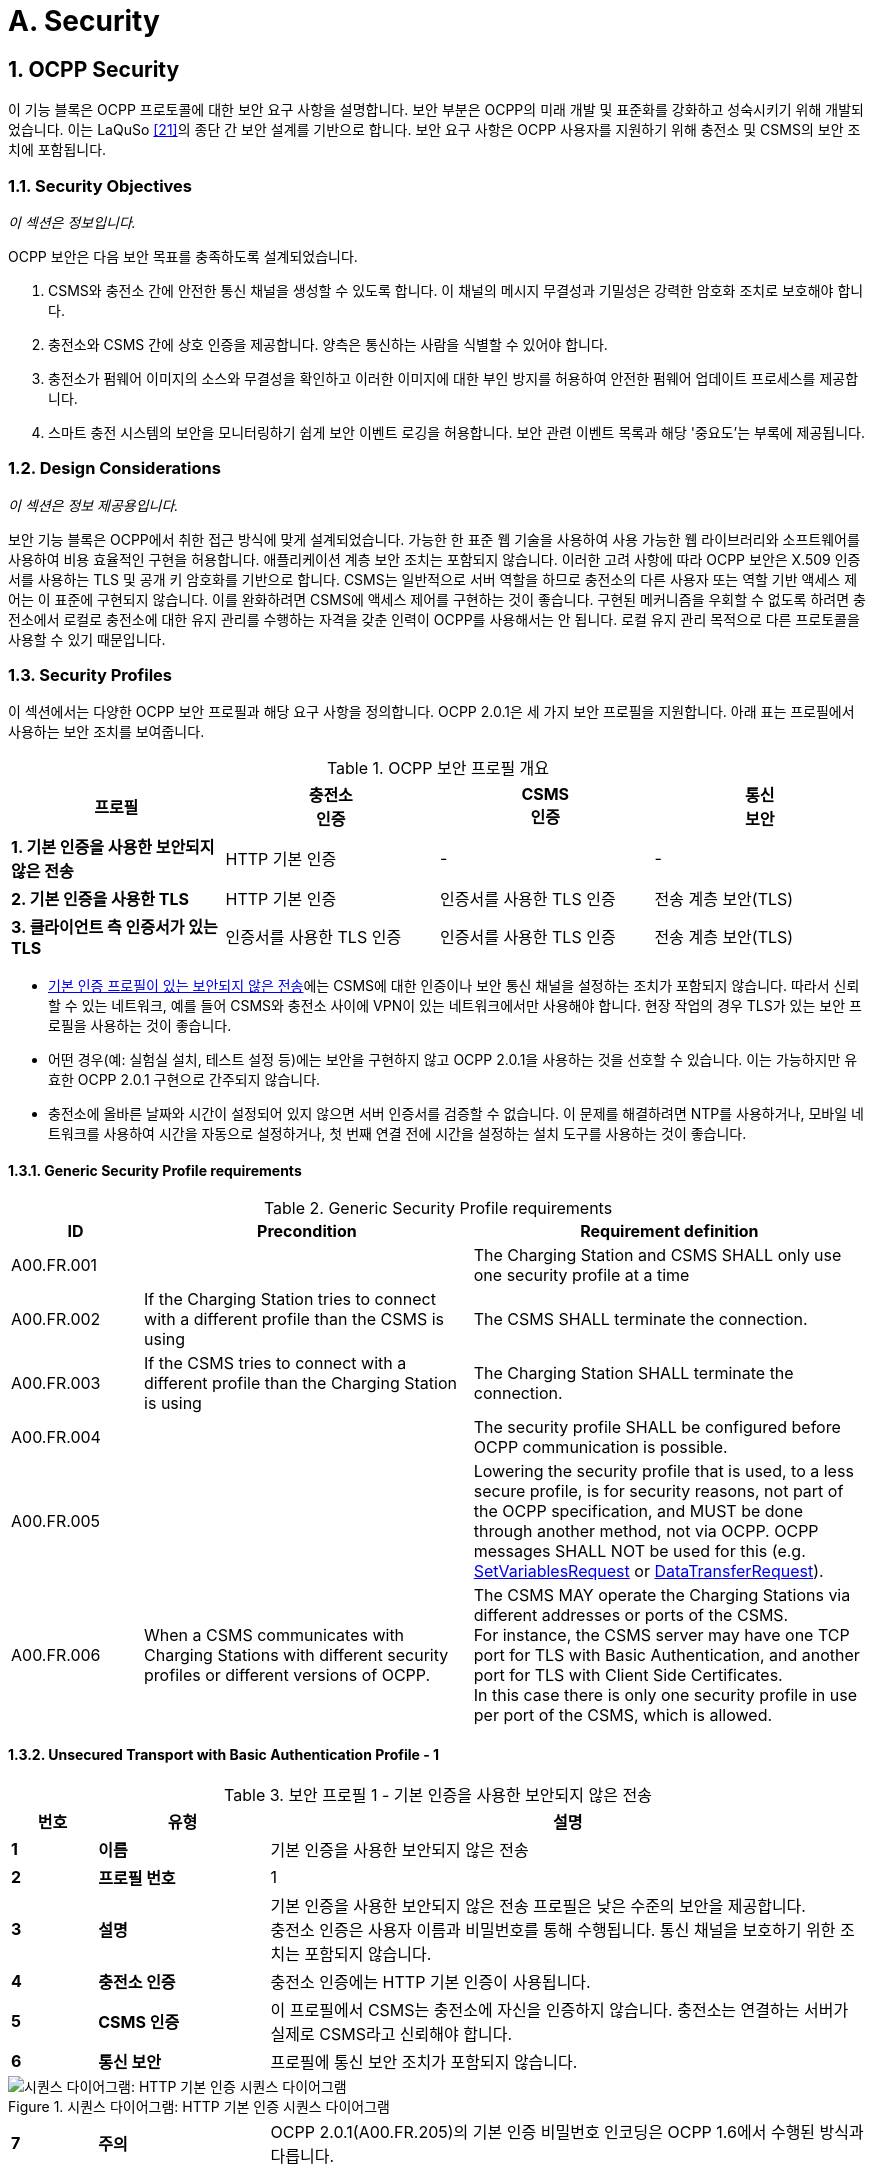 = A. Security
:!chapter-number:
:sectnums:

<<<

== OCPP Security

이 기능 블록은 OCPP 프로토콜에 대한 보안 요구 사항을 설명합니다. 보안 부분은 OCPP의 미래 개발 및 표준화를 강화하고 성숙시키기 위해 개발되었습니다. 이는 LaQuSo <<ocpp_security_21,[21]>>의 종단 간 보안 설계를 기반으로 합니다. 보안 요구 사항은 OCPP 사용자를 지원하기 위해 충전소 및 CSMS의 보안 조치에 포함됩니다.

=== Security Objectives

_이 섹션은 정보입니다._

OCPP 보안은 다음 보안 목표를 충족하도록 설계되었습니다.

. CSMS와 충전소 간에 안전한 통신 채널을 생성할 수 있도록 합니다. 이 채널의 메시지 무결성과 기밀성은 강력한 암호화 조치로 보호해야 합니다.
. 충전소와 CSMS 간에 상호 인증을 제공합니다. 양측은 통신하는 사람을 식별할 수 있어야 합니다.
. 충전소가 펌웨어 이미지의 소스와 무결성을 확인하고 이러한 이미지에 대한 부인 방지를 허용하여 안전한 펌웨어 업데이트 프로세스를 제공합니다.
. 스마트 충전 시스템의 보안을 모니터링하기 쉽게 보안 이벤트 로깅을 허용합니다. 보안 관련 이벤트 목록과 해당 '중요도'는 부록에 제공됩니다.

=== Design Considerations

_이 섹션은 정보 제공용입니다._

보안 기능 블록은 OCPP에서 취한 접근 방식에 맞게 설계되었습니다. 가능한 한 표준 웹 기술을 사용하여 사용 가능한 웹 라이브러리와 소프트웨어를 사용하여 비용 효율적인 구현을 허용합니다. 애플리케이션 계층 보안 조치는 포함되지 않습니다. 이러한 고려 사항에 따라 OCPP 보안은 X.509 인증서를 사용하는 TLS 및 공개 키 암호화를 기반으로 합니다. CSMS는 일반적으로 서버 역할을 하므로 충전소의 다른 사용자 또는 역할 기반 액세스 제어는 이 표준에 구현되지 않습니다. 이를 완화하려면 CSMS에 액세스 제어를 구현하는 것이 좋습니다. 구현된 메커니즘을 우회할 수 없도록 하려면 충전소에서 로컬로 충전소에 대한 유지 관리를 수행하는 자격을 갖춘 인력이 OCPP를 사용해서는 안 됩니다. 로컬 유지 관리 목적으로 다른 프로토콜을 사용할 수 있기 때문입니다.

<<<

=== Security Profiles

이 섹션에서는 다양한 OCPP 보안 프로필과 해당 요구 사항을 정의합니다. OCPP 2.0.1은 세 가지 보안 프로필을 지원합니다. 아래 표는 프로필에서 사용하는 보안 조치를 보여줍니다.

.OCPP 보안 프로필 개요
[cols="^.^1s,<.^1,<.^1,<.^1",%autowidth.stretch,options="header",frame=all,grid=all]
|===
|프로필 |충전소 +
인증
|CSMS +
인증
|통신 +
보안
|1. 기본 인증을 사용한 보안되지 않은 전송
|HTTP 기본 인증 |- |-
|2. 기본 인증을 사용한 TLS |HTTP 기본 인증
|인증서를 사용한 TLS 인증 |전송 계층 보안(TLS)
|3. 클라이언트 측 인증서가 있는 TLS |인증서를 사용한 TLS 인증
|인증서를 사용한 TLS 인증 |전송 계층 보안(TLS)
|===

- <<unsecured_transport_with_basic_authentication_profile_1,기본 인증 프로필이 있는 보안되지 않은 전송>>에는 CSMS에 대한 인증이나 보안 통신 채널을 설정하는 조치가 포함되지 않습니다. 따라서 신뢰할 수 있는 네트워크, 예를 들어 CSMS와 충전소 사이에 VPN이 있는 네트워크에서만 사용해야 합니다. 현장 작업의 경우 TLS가 있는 보안 프로필을 사용하는 것이 좋습니다.
- 어떤 경우(예: 실험실 설치, 테스트 설정 등)에는 보안을 구현하지 않고 OCPP 2.0.1을 사용하는 것을 선호할 수 있습니다. 이는 가능하지만 유효한 OCPP 2.0.1 구현으로 간주되지 않습니다.
- 충전소에 올바른 날짜와 시간이 설정되어 있지 않으면 서버 인증서를 검증할 수 없습니다. 이 문제를 해결하려면 NTP를 사용하거나, 모바일 네트워크를 사용하여 시간을 자동으로 설정하거나, 첫 번째 연결 전에 시간을 설정하는 설치 도구를 사용하는 것이 좋습니다.

==== Generic Security Profile requirements

.Generic Security Profile requirements
[cols="^.^2,<.^5,<.^6",%autowidth.stretch,options="header",frame=all,grid=all]
|===
|ID         |Precondition       |Requirement definition
|A00.FR.001 |{nbsp}             |The Charging Station and CSMS SHALL only use one security profile at a time
|A00.FR.002 |If the Charging Station tries to connect with a different profile than the CSMS is using
  |The CSMS SHALL terminate the connection.
|A00.FR.003 |If the CSMS tries to connect with a different profile than the Charging Station is using
  |The Charging Station SHALL terminate the connection.
|A00.FR.004 |{nbsp}             |The security profile SHALL be configured before OCPP communication is possible.
|A00.FR.005 |{nbsp}             |Lowering the security profile that is used, to a less secure profile, is for security reasons, not part of the OCPP specification, and MUST be done through another method, not via OCPP. OCPP messages SHALL NOT be used for this (e.g. <<set_variables_request,SetVariablesRequest>> or <<data_transfer_request,DataTransferRequest>>).
|A00.FR.006 |When a CSMS communicates with Charging Stations with different security profiles or different versions of OCPP.
  |The CSMS MAY operate the Charging Stations via different addresses or ports of the CSMS. +
  For instance, the CSMS server may have one TCP port for TLS with Basic Authentication, and another port for TLS with Client Side Certificates. +
  In this case there is only one security profile in use per port of the CSMS, which is allowed.
|===

[[unsecured_transport_with_basic_authentication_profile_1]]
==== Unsecured Transport with Basic Authentication Profile - 1

.보안 프로필 1 - 기본 인증을 사용한 보안되지 않은 전송
[cols="^.^1s,<.^2s,<.^7",%autowidth.stretch,options="header",frame=all,grid=all]
|===
|번호 |유형 |설명
|1 |이름 |기본 인증을 사용한 보안되지 않은 전송
|2 |프로필 번호 |1
|3 |설명 |기본 인증을 사용한 보안되지 않은 전송 프로필은 낮은 수준의 보안을 제공합니다. +
충전소 인증은 사용자 이름과 비밀번호를 통해 수행됩니다. 통신 채널을 보호하기 위한 조치는 포함되지 않습니다.
|4 |충전소 인증 |충전소 인증에는 HTTP 기본 인증이 사용됩니다.
|5 |CSMS 인증 |이 프로필에서 CSMS는 충전소에 자신을 인증하지 않습니다. 충전소는 연결하는 서버가 실제로 CSMS라고 신뢰해야 합니다.
|6 |통신 보안 |프로필에 통신 보안 조치가 포함되지 않습니다.
|===

.시퀀스 다이어그램: HTTP 기본 인증 시퀀스 다이어그램
image::part2/images/figure_2.svg[시퀀스 다이어그램: HTTP 기본 인증 시퀀스 다이어그램]

[cols="^.^1s,<.^2s,<.^7",%autowidth.stretch,frame=all,grid=all]
|===
|7 |주의 |OCPP 2.0.1(A00.FR.205)의 기본 인증 비밀번호 인코딩은 OCPP 1.6에서 수행된 방식과 다릅니다.
|===

==== Unsecured Transport with Basic Authentication Profile - Requirements

.보안 프로필 1 - 기본 인증을 사용한 보안되지 않은 전송 - 요구 사항
[cols="^.^2,<.^5,<.^6",%autowidth.stretch,options="header",frame=all,grid=all]
|===
|ID |전제 조건 |요구 사항 정의

|A00.FR.201 |{nbsp} |<<unsecured_transport_with_basic_authentication_profile_1,기본 인증을 사용한 보안되지 않은 전송 프로필>>은 신뢰할 수 있는 네트워크에서만 사용해야 합니다.
|A00.FR.202 |{nbsp} |충전소는 HTTP 기본 인증을 사용하여 CSMS에 자체 인증을 해야 합니다. <<ocpp_security_18,[18]>>
|A00.FR.203 |A00.FR.202 |클라이언트, 즉 충전소는 모든 연결 요청에 사용자 이름과 비밀번호를 제공해야 합니다.
|A00.FR.204 |A00.FR.203 |사용자 이름은 충전소 ID와 동일해야 하며, 이는 충전소가 OCPP-J 연결 URL에서 사용하는 식별 문자열입니다. 기본 인증을 사용하는 경우 충전소 ID에 ":" 문자가 포함될 수 없습니다. 그렇지 않으면 CSMS가 사용자 이름과 비밀번호를 분리하지 못할 수 있습니다.
|A00.FR.205 |{nbsp} |비밀번호는 <<basic_auth_password,`BasicAuthPassword`>> 구성 변수에 저장해야 합니다. 충분히 높은 엔트로피를 갖는 임의로 선택된 passwordString이어야 하며, 최소 16자에서 최대 40자(영숫자 문자 및 passwordString에서 허용하는 특수 문자)로 구성되어야 합니다. 비밀번호는 UTF-8 인코딩된 문자열(옥텟 문자열 또는 base64로 인코딩되지 않음)로 전송해야 합니다.
|A00.FR.206 |A00.FR.203 |HTTP Basic을 사용하면 사용자 이름과 비밀번호는 일반 텍스트로 전송되며 base64로만 인코딩됩니다. 따라서 이 메커니즘은 VPN과 같은 다른 수단으로 이미 보안된 연결에서만 사용하는 것이 좋습니다.
|A00.FR.207 |A00.FR.202 |CSMS는 충전소 ID와 기본 인증 비밀번호가 연결 요청의 권한 헤더에 있는 사용자 이름과 비밀번호와 일치하는지 확인해야 합니다.
|===

[[tls_with_basic_authentication_profile_2]]
==== TLS with Basic Authentication Profile - 2

.보안 프로필 2 - 기본 인증을 사용한 TLS
[cols="^.^1s,<.^2s,<.^7",%autowidth.stretch,options="header",frame=all,grid=all]
|===
|번호 |유형 |설명
|1 |이름 |기본 인증을 사용한 TLS
|2 |프로필 번호 |2
|3 |설명 |기본 인증을 사용한 TLS 프로필에서 통신 채널은 TLS(전송 계층 보안)를 사용하여 보안됩니다. CSMS는 TLS 서버 인증서를 사용하여 자체 인증합니다. 충전소는 HTTP 기본 인증을 사용하여 자체 인증합니다.
|4 |충전소 인증 |충전소 인증에는 HTTP 기본 인증이 사용됩니다. +
이 프로필에서 TLS를 사용하므로 비밀번호가 암호화되어 전송되어 이 인증 방법을 사용할 때의 위험이 줄어듭니다.
|5 |CSMS 인증 |충전소는 TLS 서버 인증서를 통해 CSMS를 인증합니다.
|6 |통신 보안 |충전소와 CSMS 간의 통신은 TLS를 사용하여 보안됩니다.
|===

.시퀀스 다이어그램: 기본 인증이 있는 TLS 시퀀스 다이어그램
image::part2/images/figure_3.svg[시퀀스 다이어그램: 기본 인증이 있는 TLS 시퀀스 다이어그램]

[cols="^.^1s,<.^2s,<.^7",%autowidth.stretch,frame=all,grid=all]
|===
|7 |참고 |TLS는 여러 구성을 허용하지만, 모든 구성이 충분한 보안을 제공하는 것은 아닙니다. 아래 요구 사항은 OCPP에 허용되는 구성을 설명합니다.

충전소는 RFC 6455에 설명된 대로 http 연결을 웹소켓 연결로 업그레이드하도록 요청하는 동안 기본 인증 RFC 2617에서 사용된 것과 동일한 헤더를 포함해야 합니다. 서버는 연결을 업그레이드하기 전에 먼저 권한 부여 헤더를 검증해야 합니다.

**예:** +
_GET /ws HTTP/1.1_ +
_(Remote-Addr: 127.0.0.1)_ +
_UPGRADE: websocket_ +
_CONNECTION: Upgrade_ +
_HOST: 127.0.0.1:9999_ +
_ORIGIN: http://127.0.0.1:9999_ +
_SEC-WEBSOCKET-KEY: Pb4obWo2214EfaPQuazMjA==_ +
_SEC-WEBSOCKET-VERSION: 13_ +
_AUTHORIZATION: Basic <Base64로 인코딩됨(<ChargePointId>:<AuthorizationKey>)>_

OCPP 2.0.1(A00.FR.304)의 기본 인증 비밀번호 인코딩은 OCPP 1.6에서 수행된 방식과 다릅니다.
|===

==== TLS with Basic Authentication Profile - Requirements

.보안 프로필 2 - 기본 인증을 사용한 TLS - 요구 사항
[cols="^.^2,<.^5,<.^6",%autowidth.stretch,options="header",frame=all,grid=all]
|===
|ID |전제 조건 |요구 사항 정의

|A00.FR.301 |{nbsp} |충전소는 HTTP 기본 인증을 사용하여 CSMS에 자체 인증을 해야 합니다 <<ocpp_security_18,[18]>>
|A00.FR.302 |A00.FR.301 |클라이언트, 즉 충전소는 모든 연결 요청에 사용자 이름과 비밀번호를 제공해야 합니다.
|A00.FR.303 |A00.FR.302 |사용자 이름은 충전소 ID와 동일해야 합니다. 충전소 ID는 OCPP-J 연결 URL에서 사용하는 충전소의 식별 문자열입니다. 기본 인증을 사용할 때 충전소 ID에 ":" 문자가 포함되어서는 안 됩니다. 그렇지 않으면 CSMS가 사용자 이름과 비밀번호를 분리하지 못할 수 있습니다.
|A00.FR.304 |A00.FR.302 |비밀번호는 <<basic_auth_password,`BasicAuthPassword`>> 구성 변수에 저장해야 합니다. 최소 16자에서 최대 40자(영숫자 문자 및 passwordString에서 허용하는 특수 문자)로 구성된 충분히 높은 엔트로피를 갖는 임의로 선택된 passwordString이어야 합니다. 비밀번호는 UTF-8 인코딩된 문자열로 전송해야 합니다(옥텟 문자열이나 base64로 인코딩되지 않음).
|A00.FR.306 |{nbsp} |CSMS는 TLS 서버 역할을 해야 합니다.
|A00.FR.307 |{nbsp} |CSMS는 CSMS 인증서를 서버 측 인증서로 사용하여 자체를 인증해야 합니다.
|A00.FR.308 |{nbsp} |충전소는 <<ocpp_security_3,[3]>>의 섹션 6에 설정된 경로 검증 규칙에 따라 CSMS 인증서의 인증 경로를 검증해야 합니다.
|A00.FR.309 |{nbsp} |충전소는 commonName에 CSMS의 FQDN이 포함되어 있는지 검증해야 합니다.
|A00.FR.310 |CSMS가 유효한 인증서를 소유하지 않거나 인증 경로가 유효하지 않은 경우
|충전소는 InvalidCsmsCertificate 보안 이벤트를 트리거해야 합니다(보안 이벤트의 전체 목록은 2부 부록 참조).
|A00.FR.311 |A00.FR.310 |충전소는 연결을 종료해야 합니다.
|A00.FR.312 |{nbsp} |통신 채널은 TLS(전송 계층 보안) <<ocpp_security_4,[4]>>를 사용하여 보안해야 합니다.
|A00.FR.313 |{nbsp} |충전소와 CSMS는 TLS v1.2 이상만 사용해야 합니다.
|A00.FR.314 |{nbsp} |두 엔드포인트 모두 사용된 TLS 버전을 확인해야 합니다.

|A00.FR.315 |A00.FR.314 +
AND +
CSMS가 충전소에서 이전 버전의 TLS를 사용하는 연결만 허용하거나 SSL만 허용한다는 것을 감지합니다.
|CSMS는 연결을 종료해야 합니다.
|A00.FR.316 |A00.FR.314 +
AND +
충전소에서 CSMS가 이전 버전의 TLS를 사용하는 연결만 허용하거나 SSL만 허용한다는 것을 감지합니다.
|충전소는 InvalidTLSVersion 보안 이벤트를 트리거하고 연결을 종료해야 합니다(보안 이벤트의 전체 목록은 2부 부록 참조).

참고: 이는 성공적인 연결이 이루어지면 큐에 넣고 CSMS로 보내야 하는 중요한 보안 이벤트입니다(사용 사례 A04에서 설명). +
보안 이벤트는 오프라인 큐로의 오버플로를 방지하기 위해 반복적으로 실패한 연결 시도에 대해 한 번만 보내면 됩니다.
|A00.FR.317 |{nbsp} |TLS는 수정 없이 [4] 또는 후속 표준과 같이 구현되어야 합니다.
|A00.FR.318 |{nbsp} |CSMS는 최소한 다음 네 가지 암호화 제품군을 지원해야 합니다. +
*TLS_ECDHE_ECDSA_WITH_AES_128_GCM_SHA256* +
*TLS_ECDHE_ECDSA_WITH_AES_256_GCM_SHA384* +
*TLS_RSA_WITH_AES_128_GCM_SHA256* +
*TLS_RSA_WITH_AES_256_GCM_SHA384*

참고: CSMS는 두 암호화 제품군을 모두 지원하기 위해 두 가지 다른 인증서를 제공해야 합니다. 보안 프로필 3을 사용하는 경우에도 CSMS는 두 암호 제품군에 대한 클라이언트 측 인증서를 생성할 수 있어야 합니다.
|A00.FR.319 |{nbsp} |충전소는 최소한 다음 암호 제품군을 지원해야 합니다.
(*TLS_ECDHE_ECDSA_WITH_AES_128_GCM_SHA256* +
및 +
*TLS_ECDHE_ECDSA_WITH_AES_256_GCM_SHA384*) +
또는 +
(*TLS_RSA_WITH_AES_128_GCM_SHA256* +
및 +
*TLS_RSA_WITH_AES_256_GCM_SHA384*)

참고 1: TLS_RSA는 전방 비밀성을 지원하지 않으므로 TLS_ECDHE를 권장합니다. 또한 충전소에서 보안되지 않은 알고리즘을 사용한 것을 감지하면 InvalidTLSCipherSuite 보안 이벤트를 트리거해야 합니다(보안 이벤트의 전체 목록은 2부 부록 참조).

{nbsp}

참고 2: <<iso15118_2,ISO15118-2>>는 EV와 충전소 간 통신을 위해 다음 암호 제품군을 구현하도록 규정합니다. +
TLS_ECDH_ECDSA_WITH_AES_128_**CBC**_SHA256, +
TLS_ECDHE_ECDSA_WITH_AES_128_**CBC**_SHA256
|A00.FR.320 |{nbsp} |충전소와 CSMS는 <<ocpp_security_1,[1]>>에서 레거시 사용에 적합하지 않은 것으로 표시된 암호화 기본을 사용하는 암호 제품군을 사용해서는 안 됩니다. 이는 이 사양에 설명된 암호화 제품군 중 하나(또는 그 이상)가 레거시 사용에 적합하지 않다고 표시되면 더 이상 사용해서는 안 됨을 의미합니다.
|A00.FR.321 |{nbsp} |TLS 서버와 클라이언트는 압축 사이드 채널 공격을 방지하고 <<ocpp_security_10,[10]>>의 섹션 6에 설명된 대로 상호 운용성을 보장하기 위해 TLS 압축 방법을 사용해서는 안 됩니다.
|A00.FR.322 |A00.FR.320 +
AND +
CSMS가 충전소에서 이러한 제품군 중 하나만 사용하는 연결만 허용한다는 것을 감지합니다.
|CSMS는 연결을 종료해야 합니다.
|A00.FR.323 |A00.FR.320 +
AND +
충전소는 CSMS가 이러한 제품군 중 하나만을 사용하여 연결을 허용한다는 것을 감지합니다.
|충전소는 InvalidTLSCipherSuite 보안 이벤트를 트리거하고 연결을 종료해야 합니다(보안 이벤트의 전체 목록은 2부 부록 참조).
|A00.FR.324 |A00.FR.302 |CSMS는 충전소 ID와 기본 인증 암호가 연결 요청의 권한 헤더에 있는 사용자 이름 및 암호와 일치하는지 확인해야 합니다.
|===

==== TLS with Client Side Certificates Profile - 3

.보안 프로필 3 - 클라이언트 측 인증서가 있는 TLS
[cols="^.^1s,<.^2s,<.^7",%autowidth.stretch,options="header",frame=all,grid=all]
|===
|번호 |유형 |설명
|1 |이름 |클라이언트 측 인증서가 있는 TLS
|2 |프로필 번호 |3
|3 |설명 |클라이언트 측 인증서가 있는 TLS 프로필에서 통신 채널은 TLS(전송 계층 보안)를 사용하여 보안됩니다. 충전소와 CSMS는 모두 인증서를 사용하여 자체 인증합니다.
|4 |충전소 인증 |CSMS는 TLS 클라이언트 인증서를 통해 충전소를 인증합니다.
|5 |CSMS 인증 |충전소는 TLS 서버 인증서를 통해 CSMS를 인증합니다.
|6 |통신 보안 |충전소와 CSMS 간의 통신은 TLS를 사용하여 보안됩니다.
|===

.시퀀스 다이어그램: 클라이언트 측 인증서가 있는 TLS
image::part2/images/figure_4.svg[시퀀스 다이어그램: 클라이언트 측 인증서가 있는 TLS]

[cols="^.^1s,<.^2s,<.^7",%autowidth.stretch,frame=all,grid=all]
|===
|7 |비고 |N/a
|===

==== TLS with Client Side Certificates Profile - Requirements

.보안 프로필 3 - 클라이언트 측 인증서가 있는 TLS - 요구 사항
[cols="^.^2,<.^5,<.^6",%autowidth.stretch,options="header",frame=all,grid=all]
|===
|ID |전제 조건 |요구 사항 정의

|A00.FR.401 |{nbsp} |충전소는 충전소 인증서를 사용하여 CSMS에 자체 인증을 해야 합니다.
|A00.FR.402 |{nbsp} |충전소 인증서는 TLS 클라이언트 측 인증서로 사용해야 합니다.
|A00.FR.403 |{nbsp} |CSMS는 <<ocpp_security_3,[3]>>의 섹션 6에 설정된 경로 검증 규칙에 따라 충전소 인증서의 인증 경로를 확인해야 합니다.

|A00.FR.404 |{nbsp} |CSMS는 인증서의 제목 필드에 있는 O(`organizationName`) RDN에 CSO 이름이 포함되어 있는지 확인하여 인증서가 CSO(또는 CSO가 신뢰하는 조직)의 소유인지 확인해야 합니다.
|A00.FR.405 |{nbsp} |CSMS는 인증서의 제목 필드에 있는 CN(`commonName`) RDN에 충전소의 고유한 일련 번호가 포함되어 있는지 확인하여 인증서가 이 충전소에 속하는지 확인해야 합니다(<<certificate_properties,Certificate Properties>> 참조).
|A00.FR.406 |충전소 인증서가 CSO 소유가 아닌 경우(예: 설치 직후)
|충전소와 통신을 계속하기 전에 인증서를 업데이트하는 것이 좋습니다(<<installation,Installation>> 참조)
|A00.FR.407 |A00.FR.429가 아닌 경우 및 +
충전소가 유효한 인증서를 소유하지 않거나 인증 경로가 잘못된 경우
|CSMS는 연결을 종료해야 합니다.
|A00.FR.408 |A00.FR.407 또는 A00.FR.429 |CSMS에서 보안 이벤트 InvalidChargingStationCertificate를 기록하는 것이 좋습니다.
|A00.FR.409 |{nbsp} |CSMS는 TLS 서버 역할을 해야 합니다.
|A00.FR.410 |{nbsp} |CSMS는 CSMS 인증서를 서버 측 인증서로 사용하여 자체 인증을 해야 합니다.
|A00.FR.411 |{nbsp} |충전소는 <<ocpp_security_3,[3]>>의 섹션 6에 설정된 경로 검증 규칙에 따라 CSMS 인증서의 인증 경로를 확인해야 합니다.
|A00.FR.412 |{nbsp} |충전소는 commonName이 CSMS의 FQDN과 일치하는지 확인해야 합니다.
|A00.FR.413 |CSMS가 유효한 인증서를 소유하지 않거나 인증 경로가 유효하지 않은 경우
|충전소는 InvalidCsmsCertificate 보안 이벤트를 트리거해야 합니다(보안 이벤트의 전체 목록은 2부 부록 참조).
|A00.FR.414 |A00.FR.413 |충전소는 연결을 종료해야 합니다.
|A00.FR.415 |{nbsp} |통신 채널은 TLS(전송 계층 보안) <<ocpp_security_4,[4]>>를 사용하여 보안해야 합니다.
|A00.FR.416 |{nbsp} |충전소와 CSMS는 TLS v1.2 이상만 사용해야 합니다.
|A00.FR.417 |{nbsp} |이 두 엔드포인트는 사용된 TLS 버전을 확인해야 합니다.
|A00.FR.418 |A00.FR.417 +
AND +
CSMS가 충전소에서 이전 버전의 TLS를 사용하는 연결만 허용하거나 SSL만 허용한다는 것을 감지합니다.
|CSMS는 연결을 종료해야 합니다.
|A00.FR.419 |A00.FR.417 +
AND +
충전소에서 CSMS가 이전 버전의 TLS를 사용하는 연결만 허용하거나 SSL만 허용한다는 것을 감지합니다.
|충전소는 InvalidTLSVersion 보안 이벤트를 트리거하고 연결을 종료해야 합니다(전체 보안 이벤트 목록은 2부 부록 참조).

참고: 이것은 연결이 이루어지면 큐에 넣고 CSMS로 보내야 하는 중요한 보안 이벤트입니다(사용 사례 A04에서 설명). +
보안 이벤트는 오프라인 큐로의 오버플로를 방지하기 위해 반복적으로 실패한 연결 시도에 대해 한 번만 보내면 됩니다. A00.FR.420 TLS는 수정 없이 <<ocpp_security_4,[4]>> 또는 후속 표준과 같이 구현해야 합니다.
|A00.FR.421 |{nbsp} |CSMS는 최소한 다음 네 가지 암호화 제품군을 지원해야 합니다. +
*TLS_ECDHE_ECDSA_WITH_AES_128_GCM_SHA256* +
*TLS_ECDHE_ECDSA_WITH_AES_256_GCM_SHA384* +
*TLS_RSA_WITH_AES_128_GCM_SHA256* +
*TLS_RSA_WITH_AES_256_GCM_SHA384* +
참고: CSMS는 두 암호화 제품군을 모두 지원하기 위해 두 가지 다른 인증서를 제공해야 합니다. 또한 보안 프로필 3을 사용하는 경우 CSMS는 두 암호화 제품군에 대한 클라이언트 측 인증서를 생성할 수 있어야 합니다.

|A00.FR.422 |{nbsp} |충전소는 최소한 다음 암호 제품군을 지원해야 합니다. +
(*TLS_ECDHE_ECDSA_WITH_AES_128_GCM_SHA256* +
및 +
*TLS_ECDHE_ECDSA_WITH_AES_256_GCM_SHA384*) +
또는 +
(*TLS_RSA_WITH_AES_128_GCM_SHA256* +
및 +
*TLS_RSA_WITH_AES_256_GCM_SHA384*)

참고 1: TLS_RSA는 전방 비밀성을 지원하지 않으므로 TLS_ECDHE를 권장합니다. 또한 충전소에서 보안되지 않은 알고리즘을 사용한 것을 감지하면 InvalidTLSCipherSuite 보안 이벤트를 트리거해야 합니다(보안 이벤트의 전체 목록은 2부 부록 참조).

{nbsp}

참고 2: <<iso15118_2,ISO15118-2>>는 EV와 충전소 간 통신을 위해 다음 암호 제품군을 구현하도록 규정합니다. +
TLS_ECDH_ECDSA_WITH_AES_128_**CBC**_SHA256,
TLS_ECDHE_ECDSA_WITH_AES_128_**CBC**_SHA256
|A00.FR.423 |{nbsp} |충전소와 CSMS는 <<ocpp_security_1,[1]>>에서 레거시 사용에 적합하지 않은 것으로 표시된 암호화 기본을 사용하는 암호 제품군을 사용해서는 안 됩니다. 이는 이 사양에 설명된 암호화 제품군 중 하나(또는 그 이상)가 레거시 사용에 적합하지 않다고 표시되면 더 이상 사용해서는 안 됨을 의미합니다.
|A00.FR.424 |{nbsp} |TLS 서버와 클라이언트는 압축 사이드 채널 공격을 방지하고 <<ocpp_security_10,[10]>>의 섹션 6에 설명된 대로 상호 운용성을 보장하기 위해 TLS 압축 방법을 사용해서는 안 됩니다.
|A00.FR.425 |A00.FR.424 +
AND +
CSMS가 충전소에서 이러한 제품군 중 하나만을 사용하는 연결만 허용한다고 감지하는 경우
|CSMS는 연결을 종료해야 합니다.
|A00.FR.426 |A00.FR.424 +
AND +
충전소에서 CSMS가 이러한 제품군 중 하나만을 사용하는 연결을 허용한다는 것을 감지합니다.
|충전소는 InvalidTLSCipherSuite 보안 이벤트를 트리거하고 연결을 종료해야 합니다(보안 이벤트의 전체 목록은 2부 부록 참조).
|A00.FR.427 |{nbsp} |각 충전소에 고유한 충전소 인증서를 사용해야 합니다.
|A00.FR.428 |{nbsp} |충전소 인증서는 <<iso15118_2,ISO15118-2>>의 SECC 인증서와 동일한 인증서일 수 있으며, 충전소와 전기 자동차 간의 TLS 연결을 설정하는 데 사용됩니다.
|A00.FR.429 |충전소 인증서가 만료된 경우 AND +
CSMS가 만료된 인증서가 있는 이 특정 충전소의 연결을 허용하도록 명시적으로 구성되었습니다.
|CSMS는 BootNotification - Pending
상태에서 이 충전소를 수락할 수 있습니다(사용 사례 B02). 그런 다음 즉시 <<update_charging_station_certificate_by_request_of_csms,A02 - CSMS 요청에 따라 충전소 인증서 업데이트>>를 실행하여 인증서를 갱신해야 합니다.
|===

[[keys_used_in_ocpp]]
=== Keys used in OCPP

_이 섹션은 규범적입니다._

OCPP는 보안을 위해 여러 개의 공개 개인 키 쌍을 사용합니다. 아래 표를 참조하세요. 충전소의 키를 관리하기 위해 OCPP에 메시지가 추가되었습니다. CSMS 또는 제조업체에서 키를 업데이트하는 것은 OCPP의 범위를 벗어납니다. 클라이언트 측 인증서가 있는 TLS를 사용하는 경우 충전소에는 CSMS에 대한 인증을 위해 "충전소 인증서"가 필요합니다.

.OCPP 보안 사양에 사용된 인증서
[cols="^.^3,<.^2,<.^3",%autowidth.stretch,options="header",frame=all,grid=all]
|===
|인증서 |개인 키 저장 위치 |설명
|CSMS 인증서 |CSMS |CSMS를 인증하는 데 사용되는 키입니다.
|충전소 인증서 |충전소 |충전소를 인증하는 데 사용되는 키입니다.
|펌웨어 서명 인증서 |제조업체 |펌웨어 서명을 확인하는 데 사용되는 키입니다.
|SECC 인증서 |충전소 |<<iso15118_2,ISO15118-2>>에서 충전소와 전기 자동차 간의 TLS 연결을 설정하는 데 사용하는 인증서입니다.
|===

[[certificate_properties]]
==== Certificate Properties

_이 섹션은 규범적입니다._

.인증서 속성 요구 사항
[cols="^.^2,<.^5,<.^6",%autowidth.stretch,options="header",frame=all,grid=all]
|===
|ID |전제 조건 |요구 사항 정의

|A00.FR.501 |{nbsp} |모든 인증서는 <<ocpp_security_17,[17]>>의 섹션 5.6.1에 따라 최소 112비트의 대칭 키와 동등한 보안을 제공하는 개인 키를 사용해야 합니다. 이는 NIST가 2011-2030년 기간에 권장하는 키 크기입니다.
|A00.FR.502 |A00.FR.501 +
AND +
RSA 또는 DSA
|이는 최소 2048비트 길이의 키로 변환됩니다.
|A00.FR.503 |A00.FR.501 +
AND +
타원 곡선 암호화
|이것은 최소 224비트 길이의 키로 변환됩니다.
A00.FR.504 모든 암호화 작업의 경우, 향후 시스템에서 사용하기에 적합한 <<ocpp_security_12,[12]>>에서 BSI가 권장하는 알고리즘만 사용해야 합니다. 이 제한에는 인증서 계층 구조의 인증서 서명이 포함됩니다.
|A00.FR.505 |{nbsp} |인증 기관의 서명에는 RSA-PSS 또는 ECDSA를 사용해야 합니다.
|A00.FR.506 |{nbsp} |해시 값을 계산하려면 SHA256 알고리즘을 사용해야 합니다.
|A00.FR.507 |{nbsp} |인증서는 Privacy-Enhanced Mail(PEM) 형식으로 인코딩된 X.509 형식으로 저장 및 전송되어야 합니다.
|A00.FR.508 |{nbsp} |모든 인증서에는 일련 번호가 포함되어야 합니다.
|A00.FR.509 |{nbsp} |인증서의 제목 필드에는 O(`organizationName`) RDN에 인증서 소유자의 조직 이름이 포함되어야 합니다.
|A00.FR.510 |{nbsp} |CSMS 인증서의 경우 제목 필드에는 CN(`commonName`) RDN에 서버 엔드포인트의 FQDN이 포함되어야 합니다.
|A00.FR.511 |{nbsp} |충전소 인증서의 경우 제목 필드에는 충전소의 고유한 일련 번호로 구성된 CN(`commonName`) RDN이 포함되어야 합니다. 이 일련 번호는 충전소 인증서와 CSMS 인증서를 구별할 수 있도록 URL 또는 IP 주소 형식이어서는 안 됩니다.

{nbsp}

참고: <<rfc2818,RFC 2818>>에 따르면 `dnsName` 유형의 subjectAltName 확장자가 있는 경우 이를 ID로 사용해야 합니다. 이는 OCPP 및 <<iso15118_1,ISO 15118>>와 호환되지 않습니다. 따라서 충전소 및 CSMS 인증서에서 사용하면 안 됩니다. +
CSMS에 여러 네트워크 경로(예: VPN에서 IP 주소를 사용하는 개인 APN + VPN을 통해, 명명된 URL을 사용하는 공용 인터넷을 통해)가 있는 경우 CSMS에 dnsName 유형의 subjectAltName 확장자를 사용할 수 있습니다.
|A00.FR.512 |{nbsp} |모든 인증서에 대해 X.509 키 사용 확장 <<ocpp_security_19,[19]>>을 사용하여 인증서 사용을 해당 작업에 제한해야 합니다.
|A00.FR.513 |{nbsp} |충전소 인증서가 ISO 15118 프로토콜에서 SECC 인증서로도 사용되는 경우 인증서는 <<iso15118_2,ISO15118-2>>의 요구 사항도 충족해야 합니다.
|A00.FR.514 |{nbsp} |모든 인증서에 대해 ISO 15118 표준과 호환되도록 X.509 확장 키 사용 확장을 사용하지 않는 것이 좋습니다. 사용 가능한 대체 메커니즘이 있습니다.
|===

[[certificate_hierarchy]]
==== Certificate Hierarchy

_이 섹션은 규범적입니다._

OCPP 프로토콜은 두 개의 별도 인증서 계층 사용을 지원합니다.

. CSMS 및 충전소 인증서를 포함하는 충전소 운영자 계층.
. 펌웨어 서명 인증서를 포함하는 제조업체 계층.

CSMS는 <<install_certificate_request,InstallCertificateRequest>> 메시지를 사용하여 충전소에 저장된 CSO 루트 인증서를 업데이트할 수 있습니다.

.인증서 계층 요구 사항
[cols="^.^2,<.^5,<.^6",%autowidth.stretch,options="header",frame=all,grid=all]
|===
|ID |전제 조건 |요구 사항 정의

|A00.FR.601 |{nbsp} |충전소 운영자는 충전소 운영자 계층에 대한 인증 기관 역할을 할 수 있습니다.
|A00.FR.602 |A00.FR.601 |충전소 운영자는 예를 들어 <<iso15118_2,ISO15118-2>>의 부록 E 및 F에 설명된 인증서 계층을 따르고 CSO Sub-CA 2 인증서를 사용하여 CSMS 및 충전소 인증서에 서명할 수 있습니다. 이를 통해 충전소 클라이언트 측 인증서의 온라인 검증을 충전소 운영자의 네트워크 내에서 수행할 수 있어 네트워크 아키텍처가 간소화될 수 있습니다.
|A00.FR.603 |{nbsp} |CSO 루트 인증서에 속하는 개인 키는 반드시 잘 보호해야 합니다.
|A00.FR.604 |{nbsp} |제조업체는 일반적으로 충전소 운영자와 별도의 조직이므로 신뢰할 수 있는 제3자를 인증 기관으로 사용해야 합니다. 이는 펌웨어 이미지의 부인 방지를 위해 필수적입니다.
|===

=== Certificate Revocation

_이 섹션은 규범적입니다._

어떤 경우에는 유효 기간이 만료되기 전에 인증서가 무효화될 수 있습니다. 이러한 사례에는 조직 이름 변경, 인증서 개인 키의 손상 또는 의심되는 손상이 포함됩니다. 이러한 경우 인증서를 해지하거나 더 이상 유효하지 않음을 표시해야 합니다. 인증서가 해지되었다고 해서 연결을 닫아야 하는 것은 아닙니다. 연결이 24시간 이상 열려 있을 수 있기 때문입니다.

인증서 해지에는 다양한 방법이 권장됩니다. 아래 표를 참조하세요.

.다양한 인증서에 대한 권장 해지 방법.
[cols="<.^2,<.^6",%autowidth.stretch,options="header",frame=all,grid=all]
|===
|인증서 |폐지

|CSMS 인증서 |빠른 만료
|충전소 인증서 |온라인 검증
|펌웨어 서명 인증서 |온라인 검증
|===

.인증서 폐지 요구 사항
[cols="^.^2,<.^5,<.^6",%autowidth.stretch,options="header",frame=all,grid=all]
|===
|ID |전제 조건 |요구 사항 정의

|A00.FR.701 |{nbsp} |빠른 만료는 CSMS 인증서를 폐지하는 데 사용해야 합니다. (참고 1 참조)
|A00.FR.702 |{nbsp} |CSMS는 온라인 인증서 검증을 사용하여 충전소 인증서의 유효성을 확인해야 합니다.
|A00.FR.703 |{nbsp} |인증서를 관리하기 위해 별도의 인증 기관 서버를 사용하는 것이 좋습니다.
|A00.FR.704 |A00.FR.703 |이 서버는 또한 어떤 인증서가 취소되었는지 추적해야 합니다.
|A00.FR.705 |{nbsp} |CSMS는 인증 기관 서버로 인증서의 유효성을 확인해야 합니다. (참고 2 참조)
|A00.FR.707 |{nbsp} |충전소에 펌웨어 검증을 위한 인증서를 제공하기 전에 CSMS는 인증서와 서명된 펌웨어 업데이트를 모두 검증해야 합니다.
|===

참고 1: 빠른 만료의 경우 인증서는 24시간 미만의 짧은 기간 동안만 유효합니다. 그 후 서버는 인증 기관(CSO 자체일 수 있음)에 새 인증서를 요청해야 합니다(섹션 <<certificate_hierarchy,Certificate Hierarchy>> 참조). 이렇게 하면 충전소에서 해지 목록이나 온라인 인증서 검증을 구현할 필요가 없습니다. 이렇게 하면 충전소에서 인증서 관리를 구현하는 것이 간소화되고 충전소 측에서 통신 비용이 줄어듭니다. 빠른 만료를 요구함으로써 인증서가 손상되더라도 영향은 짧은 기간으로 줄어듭니다.

인증서 체인이 손상되면 공격자는 위조된 인증서를 사용하여 충전소를 속여 "가짜" CSMS에 연결하도록 할 수 있습니다. 빠른 만료를 사용하면 충전소가 취약해지는 시간이 크게 줄어듭니다.

충전소는 항상 CSMS를 통해 인증 기관과 통신하므로 충전소가 손상되더라도 충전소는 CA를 직접 공격할 수 없습니다.

참고 2: 이렇게 하면 충전소 인증서를 즉시 해지할 수 있습니다. 충전소 인증서 해지는 예를 들어 충전소가 제거될 때 발생합니다. 이 방법은 CSMS 인증서를 폐지하는 것보다 더 일반적입니다. CSMS 인증서 폐지는 일반적으로 인증서가 손상되었을 때만 수행됩니다.

[[installation]]
==== Installation

_이 섹션은 규범적입니다._

고유한 자격 증명은 각 충전소를 CSMS에 인증하는 데 사용해야 하며, 이는 HTTP 기본 인증에 사용되는 비밀번호(<<unsecured_transport_with_basic_authentication_profile_1,충전소 인증>> 참조) 또는 충전소 인증서인지 여부와 무관합니다. 이러한 고유한 자격 증명은 제조 또는 설치 중 어느 시점에서 충전소에 넣어야 합니다.

.인증서 설치 요구 사항
[cols="^.^2,<.^5,<.^6",%autowidth.stretch,options="header",frame=all,grid=all]
|===
|ID |전제 조건 |요구 사항 정의

|A00.FR.801 |{nbsp} |제조업체가 제조 중에 고유한 자격 증명으로 충전소를 초기화하는 것이 좋습니다.
|A00.FR.802 |A00.FR.801 |자격 증명은 암호화 난수 생성기를 사용하여 생성되어야 하며, 보안 환경에 설치되어야 합니다.
|A00.FR.803 |A00.FR.801 |보안 채널을 통해 CSO로 전송되어야 CSO가 CSMS에 가져올 수 있습니다.
|A00.FR.804 |충전소 인증서가 사용되는 경우.
|제조업체는 자체 인증서를 사용하여 이에 서명할 수 있습니다.
|A00.FR.805 |A00.FR.804 |CSO가 섹션 <<update_charging_station_password_for_http_basic_authentication,A01 - HTTP 기본 인증을 위한 충전소 비밀번호 업데이트>> 또는 <<update_charging_station_certificate_by_request_of_csms,A02 - CSMS의 요청에 의한 충전소 인증서 업데이트>>에 설명된 방법을 사용하여 설치 후 즉시 자격 증명을 업데이트하는 것이 좋습니다.
|A00.FR.806 |'공장 자격 증명'이 업데이트되기 전에
|CSMS는 충전소에서 사용할 수 있는 기능을 제한할 수 있습니다. CSMS는 이를 위해 BootNotification 상태: 보류를 사용할 수 있습니다. 보류 상태 동안 CSMS는 자격 증명을 업데이트할 수 있습니다.
|A00.FR.807 |A00.FR.804 AND +
충전소 제조업체 인증서가 만료되었습니다.
|CSMS는 BootNotification 이후 `보류` 상태의 충전소에서 연결을 수락하고 즉시 사용 사례 <<update_charging_station_certificate_by_request_of_csms,A02 - CSMS의 요청에 따라 충전소 인증서 업데이트>>를 실행하여 새로운 유효한 CSO 인증서를 설치할 수 있습니다.
|===

== Use cases & Requirements
:sectnums!:

[[update_charging_station_password_for_http_basic_authentication]]
=== A01 - Update Charging Station Password for HTTP Basic Authentication

.A01 - 비밀번호 관리
[cols="^.^1s,<.^2s,<.^7",%autowidth.stretch,options="header",frame=all,grid=all]
|===
|번호 |유형 |설명
|1 |이름 |HTTP 기본 인증을 위한 충전소 비밀번호 업데이트
|2 |ID |A01
|{nbsp} d|_기능 블록_ |A. 보안
|3 |목표 |이 사용 사례는 기본 및 TLS에서 기본 인증 보안 프로필로 충전소를 인증하는 데 사용되는 비밀번호인 BasicAuthPassword를 사용하는 방법을 정의합니다.
|4 |설명 |CSMS가 HTTP 기본 인증을 위한 새 비밀번호를 구성할 수 있도록 CSMS는 <<basic_auth_password,`BasicAuthPassword`>> 구성 변수에 대한 새 값을 보낼 수 있습니다.

|{nbsp} d|_Actors_ |충전소, CSMS
|{nbsp} d|_시나리오 설명_
|*1.* CSMS가 <<set_variables_request,SetVariablesRequest>>(ComponentName=SecurityCtrlr, VariableName=BasicAuthPassword)를 충전소로 보냅니다. +
*2.* 충전소가 <<set_variables_response,SetVariablesResponse>>와 상태 _Accepted_로 응답합니다. +
*3.* 충전소가 현재 연결을 끊습니다. (대기 중인 메시지를 저장합니다.) +
*4.* 충전소가 새 비밀번호로 CSMS에 연결합니다.
|5 |필수 조건 |보안 프로필: <<unsecured_transport_with_basic_authentication_profile_1, 기본 보안 프로필>> 또는 <<tls_with_basic_authentication_profile_2, 기본 인증이 있는 TLS>> 사용 중.
|6 |사후 조건 |*성공 사후 조건:* +
충전소가 새 비밀번호로 CSMS에 다시 연결되었습니다.

*실패 사후 조건:* +
충전소가 <<set_variables_request,SetVariablesRequest>>에 _Accepted_가 아닌 상태의 <<set_variables_response,SetVariablesResponse>>로 응답하는 경우, 충전소는 이전 자격 증명을 계속 사용합니다. CSMS는 충전소의 부팅 알림을 수락하지 않는 등 충전소를 다르게 처리할 수 있습니다.
|===

.HTTP 기본 인증을 위한 충전소 비밀번호 업데이트(행복한 흐름)
image::part2/images/figure_5.svg[HTTP 기본 인증을 위한 충전소 비밀번호 업데이트(행복한 흐름)]

[cols="^.^1s,<.^2s,<.^7",%autowidth.stretch,frame=all,grid=all]
|===
|7 |오류 처리 |n/a
|8 |주의 |n/a
|===

==== A01 - Update Charging Station Password for HTTP Basic Authentication - Requirements

.A01 - HTTP 기본 인증을 위한 충전소 비밀번호 업데이트 - 요구 사항
[cols="^.^2,<.^5,<.^6",%autowidth.stretch,options="header",frame=all,grid=all]
|===
|ID |전제 조건 |요구 사항 정의

|A01.FR.01 |{nbsp} |비밀번호는 구성 변수 <<basic_auth_password,`BasicAuthPassword`>>에 저장되어야 합니다.
|A01.FR.02 |{nbsp} |OCPP를 통해 충전소의 기본 인증 비밀번호를 설정하려면 CSMS가 <<basic_auth_password,`BasicAuthPassword`>> 구성 변수와 함께 충전소에 <<set_variables_request,SetVariablesRequest>> 메시지를 보내야 합니다.
|A01.FR.03 |A01.FR.02 +
AND +
충전소는 이 <<set_variables_request,SetVariablesRequest>>에 <<set_variables_response,SetVariablesResponse>>를 상태 _Accepted_로 응답합니다.
|CSMS는 권한 부여 키 변경이 성공적이라고 가정하고 충전소에서 이전에 사용한 자격 증명을 더 이상 수락하지 않습니다.
|A01.FR.04 |A01.FR.02 +
AND +
충전소는 이 <<set_variables_request,SetVariablesRequest>>에 <<set_variables_response,SetVariablesResponse>>를 상태 _Accepted_가 아닌 다른 상태로 응답합니다.
|CSMS는 충전소에서 비밀번호를 변경하지 않았다고 가정합니다. 따라서 CSMS는 이전 자격 증명을 계속 수락합니다.
|A01.FR.05 |A01.FR.04 |CSMS는 여전히 충전소에서 연결을 수락해야 하지만 충전소에서 사용할 수 있는 기능을 제한할 수 있습니다. CSMS는 이를 위해 BootNotification 상태인 Pending을 사용할 수 있습니다. Pending 상태에서 CSMS는 예를 들어 자격 증명을 업데이트하려고 다시 시도할 수 있습니다.
|A01.FR.06 |{nbsp} |충전소마다 다른 비밀번호를 사용해야 합니다.
|A01.FR.07 |{nbsp} |비밀번호는 충분한 엔트로피를 갖도록 무작위로 생성해야 합니다.
|A01.FR.08 |{nbsp} |CSMS는 비밀번호 자체가 아닌 솔트 처리된 비밀번호 해시만 저장해야 합니다.
|A01.FR.09 |{nbsp} |CSMS는 로그 파일이나 디버그 정보에 비밀번호를 일반 텍스트로 저장해서는 안 됩니다. 이런 식으로 CSMS가 손상되더라도 모든 충전소 비밀번호가 즉시 손상되는 것은 아닙니다.
|A01.FR.10 |{nbsp} |충전소에서 비밀번호는 일반 텍스트로 저장해야 합니다. 안전하게 저장하는 데 각별히 주의해야 합니다. 그러나 자격 증명을 안전하게 저장하는 방법에 대한 메커니즘 정의는 OCPP 보안 프로필의 범위에 포함되지 않습니다.
|A01.FR.11 |A01.FR.02 |충전소는 보안 로그에 <<basic_auth_password,`BasicAuthPassword`>>의 변경 사항을 기록해야 합니다.
|A01.FR.12 |A01.FR.11 |충전소는 로깅에서 BasicAuthPassword의 내용을 공개해서는 안 됩니다. 이는 진단 파일에 액세스할 수 있는 사람에게 키 자료가 노출되는 것을 방지하기 위한 것입니다.
|===

[[update_charging_station_certificate_by_request_of_csms]]
=== A02 - Update Charging Station Certificate by request of CSMS

.A02 - CSMS 요청에 따른 충전소 인증서 업데이트
[cols="^.^1s,<.^2s,<.^7",%autowidth.stretch,options="header",frame=all,grid=all]
|===
|번호 |유형 |설명

|1 |이름 |CSMS 요청에 따른 충전소 인증서 업데이트
|2 |ID |A02
|{nbsp} d|_기능 블록_ |A. 보안
|3 |목표 |충전소 클라이언트 측 인증서 관리를 용이하게 하기 위해 인증서 업데이트 절차가 제공됩니다.
|4 |설명 |CSMS는 충전소에 <<trigger_message_request,TriggerMessageRequest>>를 사용하여 키를 업데이트하도록 요청하고 _requestedMessage_ 필드는 <<message_trigger_enum_type,SignChargingStationCertificate>>(또는 별도의 15118 인증서의 경우 <<message_trigger_enum_type,SignV2GCertificate>>)로 설정합니다.

충전소에 각 EVSE에 대한 별도의 ISO15118Ctrlr(ISO 15118의 SECC)이 있는 경우 CSMS는 각각에 대한 요청을 보내야 합니다. 충전소의 장치 모델은 ISO15118Ctrlr이 최상위 또는 EVSE 수준에 있는지 알려줍니다. +
충전소에 각각 여러 EVSE를 제어하는 ​​여러 SECC가 있는 경우 장치 모델에서 각 EVSE에 대한 ISO15118Ctrlr로 표현됩니다. 동일한 SECC에서 제어하는 ​​EVSE는 동일한 "SeccId"를 사용하여 ISO15118Ctrlr을 보고합니다.
|{nbsp} d|_Actors_ |충전소, CSMS, 인증 기관 서버
|{nbsp} d|_시나리오 설명_ |_SignChargingStationCertificate_

**1.** CSMS는 <<trigger_message_request,TriggerMessageRequest>>를 사용하여 충전소에 인증서를 업데이트하도록 요청하고 _requestedMessage_ 필드는 <<message_trigger_enum_type,SignChargingStationCertificate>>로 설정합니다. +
**2.** 충전소는 <<trigger_message_response,TriggerMessageResponse>>로 응답합니다. +
**3.** 충전소는 새로운 공개/비공개 키 쌍을 생성합니다. +
**4.** 충전소는 _certificateType_ = `ChargingStationCertificate`를 포함하는 <<sign_certificate_request,SignCertificateRequest>>를 CSMS로 보냅니다. +
**5.** CSMS는 _Accepted_ 상태의 <<sign_certificate_response,SignCertificateResponse>>로 응답합니다. +
**6.** CSMS는 CSR을 인증 기관 서버로 전달합니다. +
**7.** 인증 기관 서버가 인증서에 서명합니다. +
**8.** 인증 기관 서버는 서명된 인증서를 CSMS로 반환합니다. +
**9.** CSMS는 <<certificate_signed_request,CertificateSignedRequest>>를 충전소로 보냅니다. +
**10.** 충전소는 서명된 인증서를 확인합니다. +
**11.** 충전소는 <<certificate_signed_response,CertificateSignedResponse>>로 CSMS에 _Accepted_ 또는 _Rejected_ 상태로 응답합니다.
|{nbsp} |_대체 시나리오_ |_SignV2GCertificate_ +

**1.** CSMS는 _componentVariable.component_ "ISO15118Ctrlr" 및 _componentVariable.variable_ "SeccId"에 대한 <<get_report_request,GetReportRequest>>를 보내 구성 요소 ISO15118Ctrlr에 대한 정보를 요청합니다. +
**2.** 반환된 **고유** SeccId마다: +

**2.1.** CSMS는 충전소에 <<trigger_message_request,TriggerMessageRequest>>를 사용하여 인증서를 업데이트하도록 요청합니다. 여기서 _requestedMessage_ 필드는 15118 인증서의 경우 <<message_trigger_enum_type,SignV2GCertificate>>로 설정되고 evse는 ISO15118Ctrlr의 EVSE로 설정됩니다. (ISO15118Ctrlr이 최상위에서 하나의 구성 요소로만 존재하는 경우 evse를 생략할 수 있습니다.) +
**2.2.** 충전소는 <<trigger_message_response,TriggerMessageResponse>>로 응답합니다. +
**2.3.** 충전소는 새로운 공개/비공개 키 쌍을 생성합니다. +
**2.4.** 충전소는 _certificateType_ = `V2GCertificate`와 CommonName(CN)이 SeccId 값으로 설정된 csr을 포함하는 <<sign_certificate_request,SignCertificateRequest>>를 CSMS로 전송합니다. +
**2.5.** CSMS는 _Accepted_ 상태의 <<sign_certificate_response,SignCertificateResponse>>로 응답합니다. +
**2.6.** CSMS는 CSR을 인증 기관 서버로 전달합니다. +
**2.7.** 인증 기관 서버가 인증서에 서명합니다. +
**2.8.** 인증 기관 서버는 서명된 인증서를 CSMS로 반환합니다. +
**2.9.** CSMS는 <<certificate_signed_request,CertificateSignedRequest>>를 충전소로 전송합니다. +
**2.10.** 충전소는 서명된 인증서를 확인합니다. +
**2.11.** 충전소는 <<certificate_signed_response,CertificateSignedResponse>>로 CSMS에 _Accepted_ 또는 _Rejected_ 상태로 응답합니다.
|5 |필수 조건 |표준 구성 변수 "OrganizationName"을 설정해야 합니다. <<message_trigger_enum_type,SignV2GCertificate>>의 경우 변수 ISO15118Ctrlr.SeccId를 설정해야 합니다.
|6 |사후 조건 |**성공 사후 조건:** +
충전소에 새 클라이언트 측 인증서가 설치되었습니다. +
**실패 사후 조건:** +
새 클라이언트 측 인증서가 거부되고 삭제됩니다.
|===

.충전소 인증서 업데이트
image::part2/images/figure_6.svg[충전소 인증서 업데이트]

[cols="^.^1s,<.^2s,<.^7",%autowidth.stretch,frame=all,grid=all]
|===
|7 |오류 처리 |CSMS는 충전소에서 CSR 요청을 수락한 후 CA로 전달합니다. 하지만 CA에 도달할 수 없거나 CSR을 거부하면 충전소는 결코 알 수 없습니다. CSMS는 CSR에 대한 몇 가지 검사를 수행할 수 있지만 CA가 수행하는 모든 검사를 수행할 수 없으며 CA에 대한 연결 시간 초과를 방지하지 못합니다. 이와 같은 문제가 발생하면 CA에 따르면 CA가 오프라인이거나 충전소에서 보낸 CSR이 올바르지 않습니다. 두 경우 모두 CSO의 운영자에게 알려야 할 사항입니다. 그런 다음 운영자는 문제를 조사해야 합니다. 문제가 해결되면 운영자는 A02를 다시 실행할 수 있습니다. +
인증서가 X분 또는 시간 내에 전송되지 않을 때 충전소가 재시도하도록 하는 것은 권장되지 않습니다. CSR이 올바르지 않으면 자동으로 해결되지 않습니다. 새 펌웨어로만 이를 해결할 수 있습니다.
|8 |참고 |충전소 운영자는 충전소 운영자 계층에 대한 인증 기관 역할을 할 수 있습니다.

해당 인증 기관은 CSR의 정보를 확인해야 합니다. +
올바르면 인증 기관은 CSR에 서명하고 CSO로 보내고 CSO는 <<certificate_signed_request,CertificateSignedRequest>> 메시지로 충전소로 다시 보냅니다. +
인증 기관은 인증서 서명 개인 키를 안전하게 유지하기 위한 강력한 조치를 구현해야 합니다.

{nbsp}

<<certificate_signed_request,CertificateSignedRequest>> 메시지(사용 사례 <<update_charging_station_certificate_by_request_of_csms,A02>> 및 <<update_charging_station_certificate_initiated_by_the_charging_station,A03>> 참조)와 <<install_certificate_request,InstallCertificateRequest>>(사용 사례 <<install_ca_certificate_in_a_charging_station,M05 - 충전소에 CA 인증서 설치>>)는 모두 인증서를 보내는 데 사용되지만 그 용도는 다릅니다. <<certificate_signed_request,CertificateSignedRequest>>는 충전소 자체의 공개 인증서와 인증 기관에서 서명한 V2G 인증서를 반환하는 데 사용됩니다. <<install_certificate_request,InstallCertificateRequest>>는 루트 인증서를 설치하는 데 사용됩니다.

{nbsp}

V2G 인증서 처리에 대해서는 사용 사례 <<retrieve_list_of_available_certificates_from_a_charging_station, M03 - 충전소에서 사용 가능한 인증서 목록 검색>>, <<delete_a_specific_certificate_from_a_charging_station, M04 - 충전소에서 특정 인증서 삭제>> 및 <<get_v2g_charging_station_certificate_status, M06 - 충전소 인증서 상태 가져오기>>를 참조하세요.
|===

==== A02 - Update Charging Station Certificate by request of CSMS - Requirements

.A02 - 요구 사항
[cols="^.^2,<.^5,<.^6",%autowidth.stretch,options="header",frame=all,grid=all]
|===
|ID |전제 조건 |요구 사항 정의

|A02.FR.01 |{nbsp} |충전소 설치 후 키 업데이트를 수행하여 제조업체에서 처음 제공한 키(아마도 기본 키)에서 키를 변경해야 합니다.
|A02.FR.02 |<<trigger_message_response,TriggerMessageResponse>>를 보낸 후.
|충전소는 <<ocpp_security_16,[16]>>의 섹션 4.2.1.3에 설명된 키 생성 기능 중 하나를 사용하여 새 공개/비공개 키 쌍을 생성해야 합니다.

|A02.FR.03 |A02.FR.02 |충전소는 RFC 2986 <<ocpp_security_22,[22]>>에 설명된 대로 공개 키를 인증서 서명 요청(CSR) 형태로 보낸 다음 <<sign_certificate_request,SignCertificateRequest>> 메시지를 사용하여 PEM 인코딩해야 합니다.
|A02.FR.04 |{nbsp} |CSMS는 인증서 자체에 서명해서는 안 되지만, 대신 CSR을 충전소 인프라의 인증서를 관리하는 전담 인증 기관 서버로 전달해야 합니다. 전담 기관 서버는 CSO에서 운영할 수 있습니다.
|A02.FR.05 |{nbsp} |키 업데이트 프로세스 중에 충전소에서 생성한 개인 키는 언제든지 충전소를 떠나서는 안 되며, OCPP 또는 기타(원격) 통신 연결을 통해 읽을 수 없어야 합니다.
|A02.FR.06 |{nbsp} |충전소는 <<certificate_signed_request,CertificateSignedRequest>> 메시지에서 서명된 인증서의 유효성을 검증해야 하며, 최소한 인증서가 유효한 기간, <<certificate_properties,Certificate Properties>>의 속성, <<certificate_hierarchy,Certificate Hierarchy>>에 설명된 대로 충전소 운영자 인증서 계층의 일부인지 확인해야 합니다.
|A02.FR.07 |{nbsp} |인증서가 유효하지 않은 경우. 충전소는 CertificateSignedRequest에 _Rejected_ 상태로 응답하고 인증서를 삭제하고 _InvalidChargingStationCertificate_ 보안 이벤트를 트리거해야 합니다(보안 이벤트의 전체 목록은 2부 부록 참조).
|A02.FR.08 |{nbsp} |충전소는 현재 날짜와 시간이 인증서의 '이전에는 유효하지 않음' 필드 뒤에 오는 즉시 새 인증서로 전환해야 합니다(예: 웹소켓 및 TLS 연결을 닫고 새 인증서로 다시 연결).
|A02.FR.09 |충전소에 _ChargingStationCertificate_ 유형의 유효한 인증서가 두 개 이상 있는 경우.
|충전소는 유효 기간의 시작을 기준으로 최신 인증서를 사용해야 합니다.
|A02.FR.10 |A02.FR.09 +
그리고 충전소가 새 인증서가 작동하는지 검증한 경우
|충전소는 이전 인증서를 삭제할 수 있습니다. 대체 수단으로 이전 인증서를 한 달 동안 저장하는 것이 좋습니다.
|A02.FR.11 | <<sign_certificate_request,SignCertificateRequest>>를 수신하고 요청을 처리할 수 있는 경우
|CSMS는 <<sign_certificate_response,SignCertificateResponse>>에서 상태를 _Accepted_로 설정해야 합니다.
|A02.FR.12 | <<sign_certificate_request,SignCertificateRequest>>를 수신하고 요청을 처리할 수 없는 경우
|CSMS는 <<sign_certificate_response,SignCertificateResponse>>에서 상태를 _Rejected_로 설정해야 합니다.

|A02.FR.13 |15118 연결과 충전소에서 CSMS 연결에 다른 인증서를 사용하는 경우
|충전소는 <<sign_certificate_request,SignCertificateRequest>>의 <<certificate_signing_use_enum_type,certificateType>> 필드를 업데이트가 트리거된 인증서로 설정해야 합니다.
|A02.FR.14 |<<certificate_signing_use_enum_type,certificateType>>이 포함된 <<sign_certificate_request,SignCertificateRequest>>를 수신하는 경우
|CSMS가 <<certificate_signed_request,CertificateSignedRequest>>의 <<certificate_signing_use_enum_type,certificateType>> 필드를 <<sign_certificate_request,SignCertificateRequest>>의 인증서 유형으로 설정하는 것이 좋습니다.
|A02.FR.15 |충전소에 동일한 루트 인증서에서 파생된 두 개 이상의 유효한 V2G 인증서가 있는 경우.
|충전소는 유효 기간의 시작을 기준으로 최신 인증서를 사용해야 합니다.
|A02.FR.16 |구성 변수 <<max_certificate_chainsize,MaxCertificateChainSize>>가 구현되고 충전소가 <<certificate_signed_request,CertificateSignedRequest>> 메시지를 수신하고 크기가 <<max_certificate_chainsize,MaxCertificateChainSize>>에서 구성된 설정 값을 초과하는 인증서(체인)가 있는 경우
|충전소는 <<certificate_signed_response,CertificateSignedResponse>> 메시지를 _Rejected_ 상태로 응답해야 합니다.
|A02.FR.17 |CSMS가 CSR에 대한 SignCertificateRequest를 수락하고 충전소가 아직 이 CSR에 대한 CertificateSignedRequest를 수신하지 못했으며 <<cert_signing_wait_minimum,CertSigningWaitMinimum>>에서 구성된 초 수가 만료된 경우
|충전소는 CSR에 대한 새 SignCertificateRequest를 보내야 합니다. 선택적으로 이 CSR은 새로 생성된 키 쌍에 대한 것일 수 있습니다.
|A02.FR.18 |A02.FR.17 |충전소는 이 CSR에 대한 CertificateSignedRequest를 수신하지 않고 백오프 시간이 만료될 때마다 <<cert_signing_wait_minimum,CertSigningWaitMinimum>>에서 구성된 초 수부터 시작하여 이전 백오프 시간을 두 배로 늘려야 합니다.
|A02.FR.19 |A02.FR.18 AND +
최대 증가 수에 도달했습니다.
|충전소는 CSMS가 `SignChargingStationCertificate`, `SignV2GCertificate` 또는 `SignCombinedCertificate`에 대한 TriggerMessageRequest를 통해 요청할 때까지 SignCertificateRequest 재전송을 중단해야 합니다.
|A02.FR.20 |A02.FR.07 |충전소는 CSMS가 `SignChargingStationCertificate`, `SignV2GCertificate` 또는 `SignCombinedCertificate`에 대한 TriggerMessageRequest를 통해 요청할 때까지 백오프 메커니즘을 시작하고 SignCertificateRequest를 재전송해서는 안 됩니다.
|A02.FR.21 |충전소가 signcertificateRequest에 대한 certificateType _V2GCertificate_에 대한 응답으로 _Rejected_ 상태의 SignCertificateResponse를 수신하는 경우
|충전소가 재부팅될 때까지 <<iso15118_pnc_enabled,ISO15118PnCEnabled>>를 끄는 것이 좋습니다.
|===

[[update_charging_station_certificate_initiated_by_the_charging_station]]
=== A03 - Update Charging Station Certificate initiated by the Charging Station

.A03 - 충전소에서 시작된 충전소 인증서 업데이트
[cols="^.^1s,<.^2s,<.^7",%autowidth.stretch,options="header",frame=all,grid=all]
|===
|번호 |유형 |설명

|1 |이름 |충전소에서 시작된 충전소 인증서 업데이트
|2 |ID |A03
|{nbsp} d|_기능 블록_ |A. 보안
|3 |목표 |충전소 클라이언트 측 인증서 관리를 용이하게 하기 위해 인증서 업데이트 절차가 제공됩니다.
|4 |설명 |충전소에서 사용 중인 인증서(<<certificate_signing_use_enum_type,ChargingStationCertificate>> 또는 <<certificate_signing_use_enum_type,V2GCertificate>> for 15118)가 한 달 후에 만료됨을 감지합니다. 충전소는 <<sign_certificate_request,SignCertificateRequest>>를 사용하여 키를 업데이트하는 프로세스를 시작하고, <<certificate_signing_use_enum_type,CertificateSigningUse>> 필드에 요청된 인증서를 표시합니다.
|{nbsp} d|_Actors_ |충전소, CSMS, 인증 기관 서버
|{nbsp} d|_시나리오 설명_ |
**1.** 충전소는 충전소 인증서가 만료될 예정임을 감지합니다. +
**2.** 충전소는 새로운 공개/비공개 키 쌍을 생성합니다. +
**3.** 충전소는 해당 <<certificate_signing_use_enum_type,CertificateSigningUse>>가 포함된 <<sign_certificate_request,SignCertificateRequest>>를 CSMS로 보냅니다. +
**4.** CSMS는 SignCertificateResponse로 응답하고 상태는 _Accepted_입니다. +
**5.** CSMS가 CSR을 인증 기관 서버로 전달합니다. +
**6.** 인증 기관 서버가 인증서에 서명합니다. +
**7.** 인증 기관 서버가 서명된 인증서를 CSMS로 반환합니다. +
**8.** CSMS가 <<certificate_signed_request,CertificateSignedRequest>>를 충전소로 보냅니다. +
**9.** 충전소가 서명된 인증서를 확인합니다. +
**10.** 충전소가 <<certificate_signed_response,CertificateSignedResponse>>로 CSMS에 _Accepted_ 또는 _Rejected_ 상태로 응답합니다.
|5 |필수 조건 |표준 구성 변수 `OrganizationName`을 설정해야 합니다.
|6 |사후 조건 |
**성공한 사후 조건:** +
충전소에 새 클라이언트 측 인증서가 설치되었습니다. +
**실패한 사후 조건:** +
새 클라이언트 측 인증서가 거부되고 삭제됩니다.
|===

.충전소에서 시작된 충전소 인증서 업데이트
image::part2/images/figure_7.svg[충전소에서 시작된 충전소 인증서 업데이트]

[cols="^.^1s,<.^2s,<.^7",%autowidth.stretch,frame=all,grid=all]
|===
|7 |오류 처리 |CSMS는 충전소에서 CSR 요청을 수락한 후 CA로 전달합니다. 하지만 CA에 도달할 수 없거나 CSR을 거부하면 충전소는 알 수 없습니다. CSMS는 CSR에 대한 몇 가지 검사를 수행할 수 있지만 CA가 수행하는 모든 검사를 수행할 수 없으며 CA에 대한 연결 시간 초과를 방지하지 못합니다. 이와 같은 문제가 발생하면 CA에 따르면 CA가 오프라인이거나 충전소에서 보낸 CSR이 올바르지 않습니다. 두 경우 모두 CSO의 운영자에게 알려야 할 사항입니다. 그런 다음 운영자는 문제를 조사해야 합니다. 문제가 해결되면 운영자는 A02를 다시 실행할 수 있습니다. +
인증서가 X분 또는 시간 내에 전송되지 않을 때 충전소가 재시도하도록 하는 것은 권장되지 않습니다. CSR이 올바르지 않으면 자동으로 해결되지 않습니다. 새 펌웨어로만 이를 수정할 수 있습니다.
|8 |주의사항 |<<update_charging_station_certificate_by_request_of_csms,A02 - CSMS 요청에 따라 충전소 인증서 업데이트>>와 동일한 주의 사항이 적용됩니다.
|===

==== A03 - Update Charging Station Certificate initiated by the Charging Station - Requirements

.A03 - 요구 사항
[cols="^.^2,<.^5,<.^6",%autowidth.stretch,options="header",frame=all,grid=all]
|===
|ID |전제 조건 |요구 사항 정의

|A03.FR.01 |{nbsp} |충전소 설치 후 키 업데이트를 수행하여 제조업체에서 처음 제공한 키(아마도 기본 키)에서 키를 변경할 수 있습니다.
|A03.FR.02 |충전소에서 현재 충전소 인증서가 한 달 후에 만료됨을 감지하는 경우.
|충전소는 <<ocpp_sescurity_16,[16]>>의 섹션 4.2.1.3에 설명된 키 생성 기능 중 하나를 사용하여 새 공개/비공개 키 쌍을 생성해야 합니다.
|A03.FR.03 |A03.FR.02 |충전소는 RFC 2986 <<ocpp_security_22,[22]>>에 설명된 대로 인증서 서명 요청(CSR) 형태로 공개 키를 전송한 다음 <<sign_certificate_request,SignCertificateRequest>> 메시지를 사용하여 PEM 인코딩해야 합니다.
|A03.FR.04 |{nbsp} |CSMS는 인증서 자체에 서명해서는 안 되지만, 대신 CSR을 충전소 인프라의 인증서를 관리하는 전담 인증 기관 서버로 전달해야 합니다. 전담 기관 서버는 CSO에서 운영할 수 있습니다.
|A03.FR.05 |{nbsp} |키 업데이트 프로세스 중에 충전소에서 생성한 개인 키는 언제든지 충전소를 떠나서는 안 되며, OCPP 또는 기타(원격) 통신 연결을 통해 읽을 수 없어야 합니다.
|A03.FR.06 |{nbsp} |충전소는 <<certificate_signed_request,CertificateSignedRequest>> 메시지에서 서명된 인증서의 유효성을 검증해야 하며, 최소한 인증서가 유효한 기간, <<certificate_properties,Certificate Properties>>의 속성, <<certificate_hierarchy,Certificate Hierarchy>>에 설명된 대로 충전소 운영자 인증서 계층의 일부인지 확인해야 합니다.
|A03.FR.07 |인증서가 유효하지 않은 경우.
|충전소는 CertificateSignedRequest에 거부됨 상태로 응답하고 인증서를 삭제하고 _InvalidChargingStationCertificate_ 보안 이벤트를 트리거해야 합니다(보안 이벤트의 전체 목록은 2부 부록 참조).
|A03.FR.08 |{nbsp} |충전소는 현재 날짜와 시간이 인증서의 '이전에는 유효하지 않음' 필드 뒤에 오는 즉시 새 인증서로 전환해야 합니다(예: 웹소켓 및 TLS 연결을 닫고 새 인증서로 다시 연결).
|A03.FR.09 |충전소에 _ChargingStationCertificate_ 유형의 유효한 인증서가 두 개 이상 있는 경우.
|충전소는 유효 기간의 시작을 기준으로 최신 인증서를 사용해야 합니다.

|A03.FR.10 |A03.FR09 +
AND 충전소에서 새 인증서가 작동하는지 검증한 경우
|충전소는 이전 인증서를 삭제할 수 있습니다. 대체 수단으로 이전 인증서를 한 달 동안 저장하는 것이 좋습니다.
|A03.FR.11 |<<sign_certificate_request,SignCertificateRequest>>를 수신하고 요청을 처리할 수 있는 경우
|CSMS는 <<sign_certificate_response,SignCertificateResponse>>에서 상태를 _Accepted_로 설정해야 합니다.
|A03.FR.12 |<<sign_certificate_request,SignCertificateRequest>>를 수신하고 요청을 처리할 수 없는 경우
|CSMS는 <<sign_certificate_response,SignCertificateResponse>>에서 상태를 _Rejected_로 설정해야 합니다.

|A03.FR.13 |15118 연결과 충전소에서 CSMS 연결에 다른 인증서를 사용하는 경우
|충전소는 <<sign_certificate_request,SignCertificateRequest>>에 <<certificate_signing_use_enum_type,certificateType>> 필드를 포함하여 업데이트하려는 인증서를 지정해야 합니다.
|A03.FR.14 |<<certificate_signing_use_enum_type,certificateType>>이 포함된 <<sign_certificate_request,SignCertificateRequest>>를 수신하는 경우
|CSMS가 CertificateSignedRequest의 <<certificate_signing_use_enum_type,certificateType>> 필드를 <<sign_certificate_request,SignCertificateRequest>>의 인증서 유형으로 설정하는 것이 좋습니다.
|A03.FR.15 |충전소에 동일한 루트 인증서에서 파생된 두 개 이상의 유효한 V2G 인증서가 있는 경우.
|충전소는 유효 기간의 시작을 기준으로 최신 인증서를 사용해야 합니다.
|A03.FR.16 |구성 변수 <<max_certificate_chainsize,MaxCertificateChainSize>>가 구현되고 충전소가 <<certificate_signed_request,CertificateSignedRequest>> 메시지를 수신하고 크기가 <<max_certificate_chainsize,MaxCertificateChainSize>>에서 구성된 설정 값을 초과하는 인증서(체인)가 포함된 경우
|충전소는 <<certificate_signed_response,CertificateSignedResponse>> 메시지를 Rejected 상태로 응답해야 합니다.
|A03.FR.17 |CSMS가 CSR에 대한 SignCertificateRequest를 수락하고 +
충전소가 아직 이 CSR에 대한 CertificateSignedRequest를 수신하지 못하고 +
<<cert_signing_wait_minimum,CertSigningWaitMinimum>>에서 구성된 초 수가 만료된 경우
|충전소는 CSR에 대한 새 SignCertificateRequest를 보내야 합니다. 선택적으로 이 CSR은 새로 생성된 키 쌍에 대한 것일 수 있습니다.
|A03.FR.18 |A03.FR.17 |충전소는 이 CSR에 대한 CertificateSignedRequest를 수신하지 않고 백오프 시간이 만료될 때마다 <<cert_signing_wait_minimum,CertSigningWaitMinimum>>에서 구성된 초 수부터 시작하여 이전 백오프 시간을 두 배로 늘려야 합니다.
|A03.FR.19 |A03.FR.18 AND +
최대 증가 수에 도달했습니다.
|충전소는 CSMS가 `SignChargingStationCertificate`, `SignV2GCertificate` 또는 `SignCombinedCertificate`에 대한 TriggerMessageRequest를 통해 요청할 때까지 SignCertificateRequest 재전송을 중단해야 합니다.
|===

=== A04 - Security Event Notification.

.A04 - 보안 이벤트 알림
[cols="^.^1s,<.^2s,<.^7",%autowidth.stretch,options="header",frame=all,grid=all]
|===
|번호 |유형 |설명

|1 |이름 |보안 이벤트 알림
|2 |ID |A04
|{nbsp} d|_기능 블록_ |A. 보안
|3 |목표 |CSMS에 중요한 보안 이벤트를 알립니다.
|4 |설명 |이 사용 사례를 통해 충전소는 시스템 보안의 변경 사항을 CSMS에 즉시 알릴 수 있습니다.
|{nbsp} d|_행위자_ |CSMS, 충전소
|{nbsp} d|_시나리오 설명_
|**1.** _중요한_ 보안 이벤트가 발생합니다. +
**2.** 충전소는 <<security_event_notification_request,SecurityEventNotificationRequest>>를 CSMS로 전송합니다. +
**3.** CSMS는 <<security_event_notification_response,SecurityEventNotificationResponse>>로 충전소에 응답합니다.
|5 |필수 조건 |해당 없음
|6 |사후 조건|충전소는 <<security_event_notification_request,SecurityEventNotificationRequest>>를 CSMS로 전송하여 CSMS에 중요한 보안 이벤트를 _성공적으로_ 알립니다.
|===

.보안 이벤트 알림
image::part2/images/figure_8.svg[보안 이벤트 알림]

[cols="^.^1s,<.^2s,<.^7",%autowidth.stretch,frame=all,grid=all]
|===
|7 |오류 처리 |n/a
|8 |주의 |보안 관련 이벤트 목록과 해당 '중요도'는 부록(_부록 1. 보안 이벤트_)에 제공됩니다.
|===

==== A04 - Security Event Notification - Requirements

.A04 - 보안 이벤트 알림 - 요구 사항
[cols="^.^2,<.^6,<.^6,<.^4",%autowidth.stretch,options="header",frame=all,grid=all]
|===
|ID |전제 조건 |요구 사항 정의 |참고
|A04.FR.01 |_중요_ 보안 이벤트가 발생하는 경우
|충전소는 CSMS에 <<security_event_notification_request,SecurityEventNotificationRequest>>를 보내 보안 이벤트를 알려야 합니다. |{nbsp}
|A04.FR.02 |A04.FR.01 AND +
충전소가 연결 해제됩니다.
|보안 이벤트 알림은 CSMS에서 보장된 전달로 대기열에 있어야 합니다. |{nbsp}
|A04.FR.03 |A04.FR.01 |CSMS는 <<security_event_notification_response,SecurityEventNotificationResponse>> 메시지를 사용하여 알림 수신을 확인해야 합니다. |{nbsp}
|A04.FR.04 |보안 이벤트가 발생하는 경우(중요하지 않은 경우)
|충전소는 보안 로그에 보안 이벤트를 저장해야 합니다.
|이 로그는 롤링 형식으로 구현하는 것이 좋습니다.
|===

=== A05 - Upgrade Charging Station Security Profile

.A05 - 충전소 보안 프로필 업그레이드
[cols="^.^1s,<.^2s,<.^7",%autowidth.stretch,options="header",frame=all,grid=all]
|===
|번호 |유형 |설명

|1 |이름 |충전소 보안 프로필 업그레이드
|2 |ID |A05
|{nbsp} d|_기능 블록_ |A. 보안
|3 |목표 |CSO는 CSMS와 충전소 간 OCPP 연결의 보안을 강화하고자 합니다.
|4 |설명 |보안 프로필이 없는 OCPP 1.6에서 보안 프로필이 있는 OCPP 1.6 또는 OCPP 2.0.1로 마이그레이션할 때의 사용 사례 보안 프로필로 마이그레이션하기 전에 설치된 인증서 또는 비밀번호와 같은 필수 조건을 구성해야 합니다.
|{nbsp} d|_Actors_ |CSMS, 충전소
|{nbsp} d|_시나리오 설명_
|*1.* CSMS는 <<set_variables_request,SetVariablesRequest>>를 통해 <<network_configuration_priority,`NetworkConfigurationPriority`>> 구성 변수에 대한 새 값을 설정하여 새(더 높은) 보안 프로필에 대한 <<network_connection_profile_type,NetworkConnectionProfile>>이 목록에서 첫 번째가 되고 기존 연결 프로필이 목록에서 두 번째가 됩니다. +
2. 충전소는 <<set_variables_response,SetVariablesResponse>>로 응답하고 상태는 _Accepted_입니다. +
3. CSMS는 <<reset_request,ResetRequest>>(OnIdle)를 보냅니다. +
4. 충전소는 재부팅하고 새 기본 <<network_connection_profile_type,NetworkConnectionProfile>>을 통해 연결합니다.
|5 |필수 조건 |CSO는 <<network_connection_profile_type,NetworkConnectionProfile>>이 (더 높은) 보안 프로필을 사용하여 설정되었는지 확인합니다. +
그리고 +
더 높은 보안 프로필로 변경하라는 명령을 보내기 전에 더 높은 보안 프로필로 이동하기 위한 필수 조건이 충족되었는지 확인합니다.
|6 |사후 조건 |충전소가 더 높은 보안 프로필로 성공적으로 업그레이드되었습니다.
|===

.충전소 보안 프로필 업그레이드
image::part2/images/figure_9.svg[충전소 보안 프로필 업그레이드]

[cols="^.^1s,<.^2s,<.^7",%autowidth.stretch,frame=all,grid=all]
|===
|7 |오류 처리 |해당 없음
|8 |주의 |보안상의 이유로 OCPP를 사용하여 더 낮은 보안 프로필로 되돌릴 수 없습니다.
|===

==== - Upgrade Charging Station Security Profile - Requirements

.A05 - 충전소 보안 프로필 업그레이드
[cols="^.^2,<.^5,<.^6",%autowidth.stretch,options="header",frame=all,grid=all]
|===
|ID |전제 조건 |요구 사항 정의

|A05.FR.02 |충전소는 <<network_configuration_priority,`NetworkConfigurationPriority`>>에 대한 <<set_variables_request,SetVariablesRequest>>를 수신합니다. 여기에는 현재 값보다 높은 'securityProfile' 값을 가진 <<network_connection_profile_type,NetworkConnectionProfile>>에 대한 프로필 슬롯이 포함됩니다. +
그리고 +
새 값은 2 또는 3입니다. +
그리고 +
유효한 CSMSRootCertificate가 설치되지 않았습니다.
|충전소는 <<set_variables_response,SetVariablesResponse>>(거부됨)로 응답해야 하며 값을 업데이트하지 않아야 합니다. <<security_profile,`SecurityProfile`>> 및/또는 CSMS에 다시 연결합니다.
|A05.FR.03 |충전소는 <<network_configuration_priority,`NetworkConfigurationPriority`>>에 대한 <<set_variables_request,SetVariablesRequest>>를 수신하며, 여기에는 현재 값보다 높은 'securityProfile' 값을 가진 <<network_connection_profile_type,NetworkConnectionProfile>>에 대한 프로필 슬롯이 포함됩니다. +
그리고 +
새 값은 3입니다. +
그리고 +
유효한 ChargingStationCertificate가 설치되지 않았습니다.
|충전소는 <<set_variables_response,SetVariablesResponse>>(거부됨)로 응답해야 하며, <<security_profile,`SecurityProfile`>>에 대한 값을 업데이트하거나 CSMS에 다시 연결해서는 안 됩니다.

|A05.FR.04 |충전소는 <<network_configuration_priority,`NetworkConfigurationPriority`>>에 대한 <<set_variables_request,SetVariablesRequest>>를 수신합니다. 여기에는 현재 값과 같거나 더 높은 'securityProfile' 값을 가진 <<network_connection_profile_type,NetworkConnectionProfile>>에 대한 프로필 슬롯이 포함됩니다. +
그리고 +
모든 전제 조건이 충족됩니다. |충전소는 <<set_variables_response,SetVariablesResponse>>(Accepted)로 응답해야 합니다.
|A05.FR.05 |A05.FR.04 그리고 +
재부팅 후
|충전소는 <<network_configuration_priority,`NetworkConfigurationPriority`>>의 첫 번째 항목에 연결을 시작해야 합니다.
|A05.FR.06 |A05.FR.05 그리고 +
충전소는 (새로운) <<network_connection_profile_type,NetworkConnectionProfile>>
|충전소는 구성 변수 SecurityProfile의 값을 업데이트해야 하며 SecurityProfile에 저장된 것보다 낮은 securityProfile을 가진 모든 <<network_connection_profile_type,NetworkConnectionProfile>>을 제거하고 그에 따라 <<network_configuration_priority,`NetworkConfigurationPriority`>>를 업데이트해야 합니다.
|A05.FR.07 |A05.FR.06 |CSMS는 더 이상 충전소가 낮은 보안 프로필로 연결하도록 허용해서는 안 됩니다.
|===
